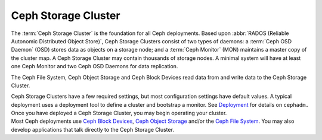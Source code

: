 ======================
 Ceph Storage Cluster
======================

The :term:`Ceph Storage Cluster` is the foundation for all Ceph deployments.
Based upon :abbr:`RADOS (Reliable Autonomic Distributed Object Store)`, Ceph
Storage Clusters consist of two types of daemons: a :term:`Ceph OSD Daemon`
(OSD) stores data as objects on a storage node; and a :term:`Ceph Monitor` (MON)
maintains a master copy of the cluster map. A Ceph Storage Cluster may contain
thousands of storage nodes. A minimal system will have at least one 
Ceph Monitor and two Ceph OSD Daemons for data replication. 

The Ceph File System, Ceph Object Storage and Ceph Block Devices read data from
and write data to the Ceph Storage Cluster.

.. container:: columns-3

   .. container:: column

      .. raw:: html

          <h3>Config and Deploy</h3>

      Ceph Storage Clusters have a few required settings, but most configuration
      settings have default values. A typical deployment uses a deployment tool
      to define a cluster and bootstrap a monitor. See `Deployment`_ for details
      on ``cephadm.``

      .. toctree::
         :maxdepth: 2

         Configuration <configuration/index>
         Deployment <../cephadm/index>

   .. container:: column

      .. raw:: html

          <h3>Operations</h3>

      Once you have deployed a Ceph Storage Cluster, you may begin operating
      your cluster.

      .. toctree::
         :maxdepth: 2

         Operations <operations/index>

      .. toctree::
         :maxdepth: 1

         Man Pages <man/index>

      .. toctree::
         :hidden:

         troubleshooting/index

   .. container:: column

      .. raw:: html

          <h3>APIs</h3>

      Most Ceph deployments use `Ceph Block Devices`_, `Ceph Object Storage`_ and/or the
      `Ceph File System`_. You  may also develop applications that talk directly to
      the Ceph Storage Cluster.

      .. toctree::
         :maxdepth: 2

         APIs <api/index>

.. _Ceph Block Devices: ../rbd/
.. _Ceph File System: ../cephfs/
.. _Ceph Object Storage: ../radosgw/
.. _Deployment: ../cephadm/
